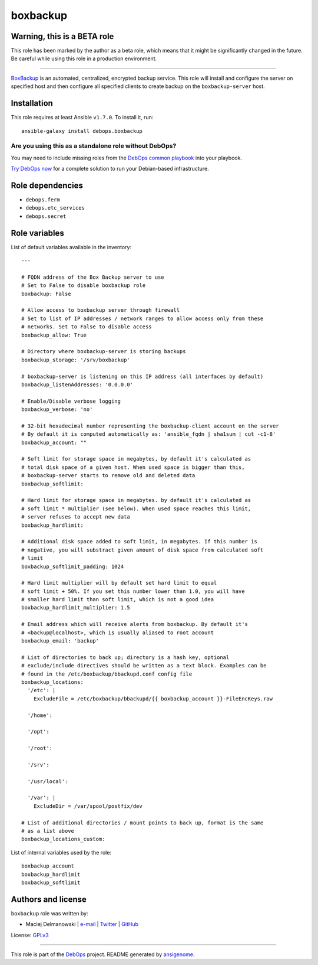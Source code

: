 |DebOps| boxbackup
##################

.. |DebOps| image:: http://debops.org/images/debops-small.png
   :target: http://debops.org

|Travis CI| |test-suite| |Ansible Galaxy|

.. |Travis CI| image:: http://img.shields.io/travis/debops/ansible-boxbackup.svg?style=flat
   :target: http://travis-ci.org/debops/ansible-boxbackup

.. |test-suite| image:: http://img.shields.io/badge/test--suite-ansible--boxbackup-blue.svg?style=flat
   :target: https://github.com/debops/test-suite/tree/master/ansible-boxbackup/

.. |Ansible Galaxy| image:: http://img.shields.io/badge/galaxy-debops.boxbackup-660198.svg?style=flat
   :target: https://galaxy.ansible.com/list#/roles/1555


Warning, this is a BETA role
~~~~~~~~~~~~~~~~~~~~~~~~~~~~

This role has been marked by the author as a beta role, which means that it
might be significantly changed in the future. Be careful while using this role
in a production environment.

****

`BoxBackup`_ is an automated, centralized, encrypted backup service. This
role will install and configure the server on specified host and then
configure all specified clients to create backup on the
``boxbackup-server`` host.

.. _BoxBackup: http://boxbackup.org/

Installation
~~~~~~~~~~~~

This role requires at least Ansible ``v1.7.0``. To install it, run:

::

    ansible-galaxy install debops.boxbackup

Are you using this as a standalone role without DebOps?
=======================================================

You may need to include missing roles from the `DebOps common playbook`_
into your playbook.

`Try DebOps now`_ for a complete solution to run your Debian-based infrastructure.

.. _DebOps common playbook: https://github.com/debops/debops-playbooks/blob/master/playbooks/common.yml
.. _Try DebOps now: https://github.com/debops/debops/


Role dependencies
~~~~~~~~~~~~~~~~~

- ``debops.ferm``
- ``debops.etc_services``
- ``debops.secret``


Role variables
~~~~~~~~~~~~~~

List of default variables available in the inventory:

::

    ---
    
    # FQDN address of the Box Backup server to use
    # Set to False to disable boxbackup role
    boxbackup: False
    
    # Allow access to boxbackup server through firewall
    # Set to list of IP addresses / network ranges to allow access only from these
    # networks. Set to False to disable access
    boxbackup_allow: True
    
    # Directory where boxbackup-server is storing backups
    boxbackup_storage: '/srv/boxbackup'
    
    # boxbackup-server is listening on this IP address (all interfaces by default)
    boxbackup_listenAddresses: '0.0.0.0'
    
    # Enable/Disable verbose logging
    boxbackup_verbose: 'no'
    
    # 32-bit hexadecimal number representing the boxbackup-client account on the server
    # By default it is computed automatically as: 'ansible_fqdn | sha1sum | cut -c1-8'
    boxbackup_account: ""
    
    # Soft limit for storage space in megabytes, by default it's calculated as
    # total disk space of a given host. When used space is bigger than this,
    # boxbackup-server starts to remove old and deleted data
    boxbackup_softlimit:
    
    # Hard limit for storage space in megabytes. by default it's calculated as
    # soft limit * multiplier (see below). When used space reaches this limit,
    # server refuses to accept new data
    boxbackup_hardlimit:
    
    # Additional disk space added to soft limit, in megabytes. If this number is
    # negative, you will substract given amount of disk space from calculated soft
    # limit
    boxbackup_softlimit_padding: 1024
    
    # Hard limit multiplier will by default set hard limit to equal
    # soft limit + 50%. If you set this number lower than 1.0, you will have
    # smaller hard limit than soft limit, which is not a good idea
    boxbackup_hardlimit_multiplier: 1.5
    
    # Email address which will receive alerts from boxbackup. By default it's
    # <backup@localhost>, which is usually aliased to root account
    boxbackup_email: 'backup'
    
    # List of directories to back up; directory is a hash key, optional
    # exclude/include directives should be written as a text block. Examples can be
    # found in the /etc/boxbackup/bbackupd.conf config file
    boxbackup_locations:
      '/etc': |
        ExcludeFile = /etc/boxbackup/bbackupd/{{ boxbackup_account }}-FileEncKeys.raw
    
      '/home':
    
      '/opt':
    
      '/root':
    
      '/srv':
    
      '/usr/local':
    
      '/var': |
        ExcludeDir = /var/spool/postfix/dev
    
    # List of additional directories / mount points to back up, format is the same
    # as a list above
    boxbackup_locations_custom:

List of internal variables used by the role:

::

    boxbackup_account
    boxbackup_hardlimit
    boxbackup_softlimit


Authors and license
~~~~~~~~~~~~~~~~~~~

``boxbackup`` role was written by:

- Maciej Delmanowski | `e-mail <mailto:drybjed@gmail.com>`_ | `Twitter <https://twitter.com/drybjed>`_ | `GitHub <https://github.com/drybjed>`_

License: `GPLv3 <https://tldrlegal.com/license/gnu-general-public-license-v3-%28gpl-3%29>`_

****

This role is part of the `DebOps`_ project. README generated by `ansigenome`_.

.. _DebOps: http://debops.org/
.. _Ansigenome: https://github.com/nickjj/ansigenome/
